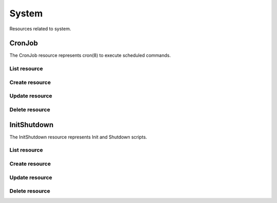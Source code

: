 =========
System
=========

Resources related to system.

CronJob
----------

The CronJob resource represents cron(8) to execute scheduled commands.

List resource
+++++++++++++

.. http:get:: /api/v1.0/system/cronjob/

   Returns a list of all cronjobs.

   **Example request**:

   .. sourcecode:: http

      GET /api/v1.0/system/cronjob/ HTTP/1.1
      Content-Type: application/json

   **Example response**:

   .. sourcecode:: http

      HTTP/1.1 200 OK
      Vary: Accept
      Content-Type: application/json

      [
        {
                "cron_command": "touch /tmp/xx",
                "cron_daymonth": "*",
                "cron_dayweek": "*",
                "cron_description": "",
                "cron_enabled": true,
                "cron_hour": "*",
                "cron_minute": "*",
                "cron_month": "1,2,3,4,6,7,8,9,10,11,12",
                "cron_stderr": false,
                "cron_stdout": true,
                "cron_user": "root",
                "id": 1
        }
      ]

   :query offset: offset number. default is 0
   :query limit: limit number. default is 30
   :resheader Content-Type: content type of the response
   :statuscode 200: no error


Create resource
+++++++++++++++

.. http:post:: /api/v1.0/system/cronjob/

   Creates a new cronjob and returns the new cronjob object.

   **Example request**:

   .. sourcecode:: http

      POST /api/v1.0/system/cronjob/ HTTP/1.1
      Content-Type: application/json

        {
                "cron_user": "root",
                "cron_command": "/data/myscript.sh",
                "cron_minute": "*/20",
                "cron_hour": "*",
                "cron_daymonth": "*",
                "cron_month": "*",
                "cron_dayweek": "*",
        }

   **Example response**:

   .. sourcecode:: http

      HTTP/1.1 201 Created
      Vary: Accept
      Content-Type: application/json

        {
                "cron_command": "/data/myscript.sh",
                "cron_daymonth": "*",
                "cron_dayweek": "*",
                "cron_description": "",
                "cron_enabled": true,
                "cron_hour": "*",
                "cron_minute": "*/20",
                "cron_month": "*",
                "cron_stderr": false,
                "cron_stdout": true,
                "cron_user": "root",
                "id": 2
        }

   :json string cron_command: command to execute
   :json string cron_daymonth: days of the month to run
   :json string cron_dayweek: days of the week to run
   :json string cron_description: description of the job
   :json boolean cron_enabled: job enabled?
   :json string cron_hour: hours to run
   :json string cron_minute: minutes to run
   :json string cron_month: months to run
   :json string cron_user: user to run
   :json boolean cron_stderr: redirect stderr to /dev/null
   :json boolean cron_stdout: redirect stdout to /dev/null
   :reqheader Content-Type: the request content type
   :resheader Content-Type: the response content type
   :statuscode 201: no error


Update resource
+++++++++++++++

.. http:put:: /api/v1.0/system/cronjob/(int:id)/

   Update cronjob `id`.

   **Example request**:

   .. sourcecode:: http

      PUT /api/v1.0/system/cronjob/2/ HTTP/1.1
      Content-Type: application/json

        {
                "cron_enabled": false,
                "cron_stderr": true
        }

   **Example response**:

   .. sourcecode:: http

      HTTP/1.1 202 Accepted
      Vary: Accept
      Content-Type: application/json

        {
                "cron_command": "/data/myscript.sh",
                "cron_daymonth": "*",
                "cron_dayweek": "*",
                "cron_description": "",
                "cron_enabled": false,
                "cron_hour": "*",
                "cron_minute": "*/20",
                "cron_month": "*",
                "cron_stderr": true,
                "cron_stdout": true,
                "cron_user": "root",
                "id": 2
        }

   :json string cron_command: command to execute
   :json string cron_daymonth: days of the month to run
   :json string cron_dayweek: days of the week to run
   :json string cron_description: description of the job
   :json boolean cron_enabled: job enabled?
   :json string cron_hour: hours to run
   :json string cron_minute: minutes to run
   :json string cron_month: months to run
   :json string cron_user: user to run
   :json boolean cron_stderr: redirect stderr to /dev/null
   :json boolean cron_stdout: redirect stdout to /dev/null
   :reqheader Content-Type: the request content type
   :resheader Content-Type: the response content type
   :statuscode 202: no error


Delete resource
+++++++++++++++

.. http:delete:: /api/v1.0/system/cronjob/(int:id)/

   Delete cronjob `id`.

   **Example request**:

   .. sourcecode:: http

      DELETE /api/v1.0/system/cronjob/2/ HTTP/1.1
      Content-Type: application/json

   **Example response**:

   .. sourcecode:: http

      HTTP/1.1 204 No Response
      Vary: Accept
      Content-Type: application/json

   :statuscode 204: no error


InitShutdown
------------

The InitShutdown resource represents Init and Shutdown scripts.

List resource
+++++++++++++

.. http:get:: /api/v1.0/system/initshutdown/

   Returns a list of all init shutdown scripts.

   **Example request**:

   .. sourcecode:: http

      GET /api/v1.0/system/initshutdown/ HTTP/1.1
      Content-Type: application/json

   **Example response**:

   .. sourcecode:: http

      HTTP/1.1 200 OK
      Vary: Accept
      Content-Type: application/json

      [
        {
                "id": 1
                "ini_type": "command",
                "ini_command": "rm /mnt/tank/temp*",
                "ini_when": "postinit"
        }
      ]

   :query offset: offset number. default is 0
   :query limit: limit number. default is 30
   :resheader Content-Type: content type of the response
   :statuscode 200: no error


Create resource
+++++++++++++++

.. http:post:: /api/v1.0/system/initshutdown/

   Creates a new initshutdown and returns the new initshutdown object.

   **Example request**:

   .. sourcecode:: http

      POST /api/v1.0/system/initshutdown/ HTTP/1.1
      Content-Type: application/json

        {
                "ini_type": "command",
                "ini_command": "rm /mnt/tank/temp*",
                "ini_when": "postinit"
        }

   **Example response**:

   .. sourcecode:: http

      HTTP/1.1 201 Created
      Vary: Accept
      Content-Type: application/json

        {
                "id": 1,
                "ini_command": "rm /mnt/tank/temp*",
                "ini_script": null,
                "ini_type": "command",
                "ini_when": "postinit"
        }

   :json string ini_command: command to execute
   :json string ini_script: path to script to execute
   :json string ini_type: run a command ("command") or a script ("script")
   :json string ini_when: preinit, postinit, shutdown
   :reqheader Content-Type: the request content type
   :resheader Content-Type: the response content type
   :statuscode 201: no error


Update resource
+++++++++++++++

.. http:put:: /api/v1.0/system/initshutdown/(int:id)/

   Update initshutdown `id`.

   **Example request**:

   .. sourcecode:: http

      PUT /api/v1.0/system/initshutdown/1/ HTTP/1.1
      Content-Type: application/json

        {
                "ini_when": "preinit"
        }

   **Example response**:

   .. sourcecode:: http

      HTTP/1.1 202 Accepted
      Vary: Accept
      Content-Type: application/json

        {
                "id": 1,
                "ini_command": "rm /mnt/tank/temp*",
                "ini_script": null,
                "ini_type": "command",
                "ini_when": "preinit"
        }

   :json string ini_command: command to execute
   :json string ini_script: path to script to execute
   :json string ini_type: run a command ("command") or a script ("script")
   :json string ini_when: preinit, postinit, shutdown
   :reqheader Content-Type: the request content type
   :resheader Content-Type: the response content type
   :statuscode 202: no error


Delete resource
+++++++++++++++

.. http:delete:: /api/v1.0/system/initshutdown/(int:id)/

   Delete initshutdown `id`.

   **Example request**:

   .. sourcecode:: http

      DELETE /api/v1.0/system/initshutdown/1/ HTTP/1.1
      Content-Type: application/json

   **Example response**:

   .. sourcecode:: http

      HTTP/1.1 204 No Response
      Vary: Accept
      Content-Type: application/json

   :statuscode 204: no error
